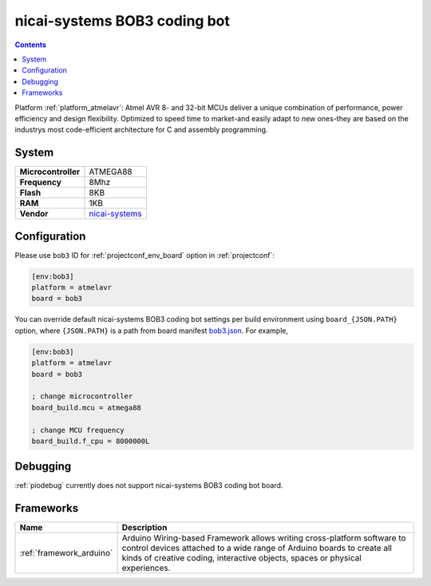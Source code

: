..  Copyright (c) 2014-present PlatformIO <contact@platformio.org>
    Licensed under the Apache License, Version 2.0 (the "License");
    you may not use this file except in compliance with the License.
    You may obtain a copy of the License at
       http://www.apache.org/licenses/LICENSE-2.0
    Unless required by applicable law or agreed to in writing, software
    distributed under the License is distributed on an "AS IS" BASIS,
    WITHOUT WARRANTIES OR CONDITIONS OF ANY KIND, either express or implied.
    See the License for the specific language governing permissions and
    limitations under the License.

.. _board_atmelavr_bob3:

nicai-systems BOB3 coding bot
=============================

.. contents::

Platform :ref:`platform_atmelavr`: Atmel AVR 8- and 32-bit MCUs deliver a unique combination of performance, power efficiency and design flexibility. Optimized to speed time to market-and easily adapt to new ones-they are based on the industrys most code-efficient architecture for C and assembly programming.

System
------

.. list-table::

  * - **Microcontroller**
    - ATMEGA88
  * - **Frequency**
    - 8Mhz
  * - **Flash**
    - 8KB
  * - **RAM**
    - 1KB
  * - **Vendor**
    - `nicai-systems <http://www.nicai-systems.com?utm_source=platformio&utm_medium=docs>`__


Configuration
-------------

Please use ``bob3`` ID for :ref:`projectconf_env_board` option in :ref:`projectconf`:

.. code-block:: ini

  [env:bob3]
  platform = atmelavr
  board = bob3

You can override default nicai-systems BOB3 coding bot settings per build environment using
``board_{JSON.PATH}`` option, where ``{JSON.PATH}`` is a path from
board manifest `bob3.json <https://github.com/platformio/platform-atmelavr/blob/master/boards/bob3.json>`_. For example,

.. code-block:: ini

  [env:bob3]
  platform = atmelavr
  board = bob3

  ; change microcontroller
  board_build.mcu = atmega88

  ; change MCU frequency
  board_build.f_cpu = 8000000L

Debugging
---------
:ref:`piodebug` currently does not support nicai-systems BOB3 coding bot board.

Frameworks
----------
.. list-table::
    :header-rows:  1

    * - Name
      - Description

    * - :ref:`framework_arduino`
      - Arduino Wiring-based Framework allows writing cross-platform software to control devices attached to a wide range of Arduino boards to create all kinds of creative coding, interactive objects, spaces or physical experiences.